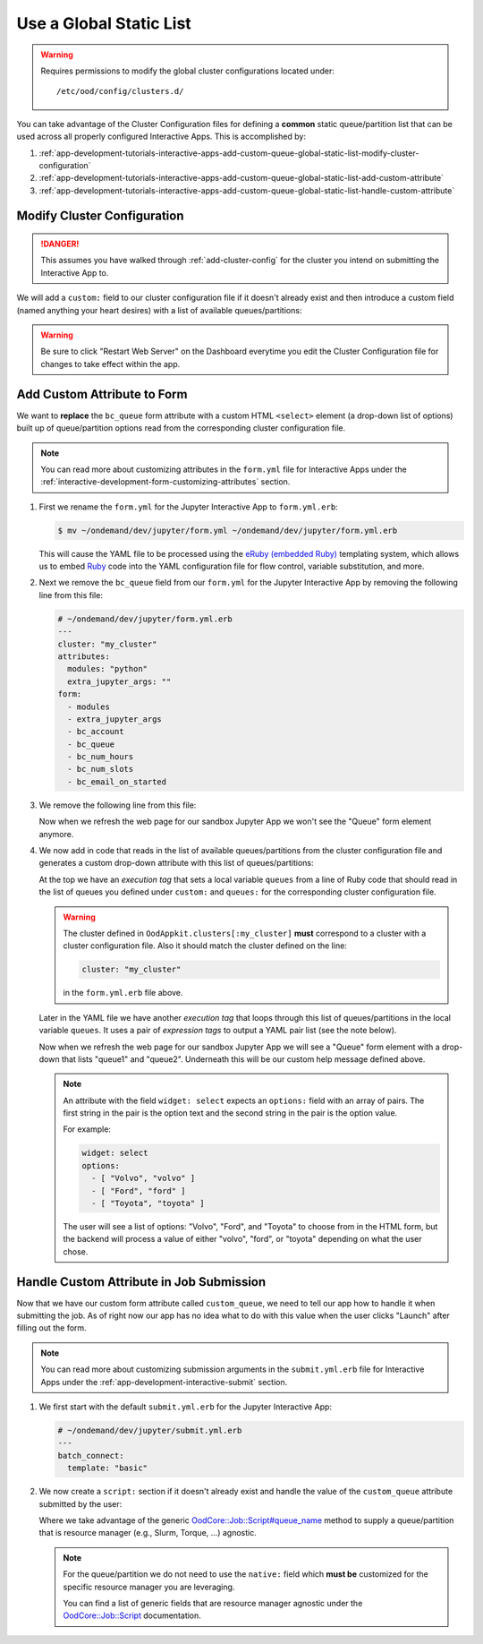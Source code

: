 .. _app-development-tutorials-interactive-apps-add-custom-queue-global-static-list:

Use a Global Static List
========================

.. warning::

   Requires permissions to modify the global cluster configurations located
   under::

     /etc/ood/config/clusters.d/

You can take advantage of the Cluster Configuration files for defining a
**common** static queue/partition list that can be used across all properly
configured Interactive Apps. This is accomplished by:

#. :ref:`app-development-tutorials-interactive-apps-add-custom-queue-global-static-list-modify-cluster-configuration`
#. :ref:`app-development-tutorials-interactive-apps-add-custom-queue-global-static-list-add-custom-attribute`
#. :ref:`app-development-tutorials-interactive-apps-add-custom-queue-global-static-list-handle-custom-attribute`

.. _app-development-tutorials-interactive-apps-add-custom-queue-global-static-list-modify-cluster-configuration:

Modify Cluster Configuration
----------------------------

.. danger::

   This assumes you have walked through :ref:`add-cluster-config` for the
   cluster you intend on submitting the Interactive App to.

We will add a ``custom:`` field to our cluster configuration file if it doesn't
already exist and then introduce a custom field (named anything your heart
desires) with a list of available queues/partitions:

.. code-block:: yaml
   :emphasize-lines: 10-

   # /etc/ood/config/clusters.d/my_cluster.yml
   ---
   v2:
     metadata:
       title: "My Cluster"
     login:
       host: "my_cluster.my_center.edu"
     job:
       # ... resource manager specific options here ...
     custom:
       queues: # this can be named anything your heart desires
         - "queue1"
         - "queue2"

.. warning::

   Be sure to click "Restart Web Server" on the Dashboard everytime you edit
   the Cluster Configuration file for changes to take effect within the app.

.. _app-development-tutorials-interactive-apps-add-custom-queue-global-static-list-add-custom-attribute:

Add Custom Attribute to Form
----------------------------

We want to **replace** the ``bc_queue`` form attribute with a custom HTML
``<select>`` element (a drop-down list of options) built up of queue/partition
options read from the corresponding cluster configuration file.

.. note::

   You can read more about customizing attributes in the ``form.yml`` file for
   Interactive Apps under the
   :ref:`interactive-development-form-customizing-attributes` section.

#. First we rename the ``form.yml`` for the Jupyter Interactive App to
   ``form.yml.erb``:

   .. code-block:: console

      $ mv ~/ondemand/dev/jupyter/form.yml ~/ondemand/dev/jupyter/form.yml.erb

   This will cause the YAML file to be processed using the `eRuby (embedded
   Ruby)`_ templating system, which allows us to embed Ruby_ code into the YAML
   configuration file for flow control, variable substitution, and more.

#. Next we remove the ``bc_queue`` field from our ``form.yml`` for the Jupyter
   Interactive App by removing the following line from this file:

   .. code-block:: yaml

      # ~/ondemand/dev/jupyter/form.yml.erb
      ---
      cluster: "my_cluster"
      attributes:
        modules: "python"
        extra_jupyter_args: ""
      form:
        - modules
        - extra_jupyter_args
        - bc_account
        - bc_queue
        - bc_num_hours
        - bc_num_slots
        - bc_email_on_started

#. We remove the following line from this file:

   .. code-block:: yaml
      :emphasize-lines: 2

      - bc_account
      - bc_queue
      - bc_num_hours

   Now when we refresh the web page for our sandbox Jupyter App we won't see
   the "Queue" form element anymore.

#. We now add in code that reads in the list of available queues/partitions
   from the cluster configuration file and generates a custom drop-down
   attribute with this list of queues/partitions:

   .. code-block:: yaml
      :emphasize-lines: 2-4,10-17,22

      # ~/ondemand/dev/jupyter/form.yml.erb
      <%-
        queues = OodAppkit.clusters[:my_cluster].custom_config[:queues]
      -%>
      ---
      cluster: "my_cluster"
      attributes:
        modules: "python"
        extra_jupyter_args: ""
        custom_queue:
          label: Queue
          help: Please select a queue from the drop-down.
          widget: select
          options:
          <%- queues.each do |q| -%>
            - [ "<%= q %>", "<%= q %>" ]
          <%- end -%>
      form:
        - modules
        - extra_jupyter_args
        - bc_account
        - custom_queue
        - bc_num_hours
        - bc_num_slots
        - bc_email_on_started

   At the top we have an *execution tag* that sets a local variable ``queues``
   from a line of Ruby code that should read in the list of queues you defined
   under ``custom:`` and ``queues:`` for the corresponding cluster
   configuration file.

   .. warning::

      The cluster defined in ``OodAppkit.clusters[:my_cluster]`` **must**
      correspond to a cluster with a cluster configuration file. Also it should
      match the cluster defined on the line:

      .. code-block:: yaml

         cluster: "my_cluster"

      in the ``form.yml.erb`` file above.

   Later in the YAML file we have another *execution tag* that loops through
   this list of queues/partitions in the local variable ``queues``. It uses a
   pair of *expression tags* to output a YAML pair list (see the note below).

   Now when we refresh the web page for our sandbox Jupyter App we will see a
   "Queue" form element with a drop-down that lists "queue1" and "queue2".
   Underneath this will be our custom help message defined above.

   .. note::

      An attribute with the field ``widget: select`` expects an ``options:``
      field with an array of pairs. The first string in the pair is the option
      text and the second string in the pair is the option value.

      For example:

      .. code-block:: yaml

         widget: select
         options:
           - [ "Volvo", "volvo" ]
           - [ "Ford", "ford" ]
           - [ "Toyota", "toyota" ]

      The user will see a list of options: "Volvo", "Ford", and "Toyota" to
      choose from in the HTML form, but the backend will process a value of
      either "volvo", "ford", or "toyota" depending on what the user chose.

.. _app-development-tutorials-interactive-apps-add-custom-queue-global-static-list-handle-custom-attribute:

Handle Custom Attribute in Job Submission
-----------------------------------------

Now that we have our custom form attribute called ``custom_queue``, we need to
tell our app how to handle it when submitting the job. As of right now our app
has no idea what to do with this value when the user clicks "Launch" after
filling out the form.

.. note::

   You can read more about customizing submission arguments in the
   ``submit.yml.erb`` file for Interactive Apps under the
   :ref:`app-development-interactive-submit` section.

#. We first start with the default ``submit.yml.erb`` for the Jupyter
   Interactive App:

   .. code-block:: yaml

      # ~/ondemand/dev/jupyter/submit.yml.erb
      ---
      batch_connect:
        template: "basic"

#. We now create a ``script:`` section if it doesn't already exist and handle
   the value of the ``custom_queue`` attribute submitted by the user:

   .. code-block:: yaml
      :emphasize-lines: 5-

      # ~/ondemand/dev/jupyter/submit.yml.erb
      ---
      batch_connect:
        template: "basic"
      script:
        queue_name: <%= custom_queue %>

   Where we take advantage of the generic `OodCore::Job::Script#queue_name
   <queue_name_>`_ method to supply a queue/partition that is resource manager
   (e.g., Slurm, Torque, ...) agnostic.

   .. note::

      For the queue/partition we do not need to use the ``native:`` field which
      **must be** customized for the specific resource manager you are
      leveraging.

      You can find a list of generic fields that are resource manager agnostic
      under the `OodCore::Job::Script <script_>`_ documentation.

.. _eruby (embedded ruby): https://en.wikipedia.org/wiki/ERuby
.. _ruby: https://www.ruby-lang.org/en/
.. _queue_name: http://www.rubydoc.info/gems/ood_core/OodCore/Job/Script#queue_name-instance_method
.. _script: http://www.rubydoc.info/gems/ood_core/OodCore/Job/Script
